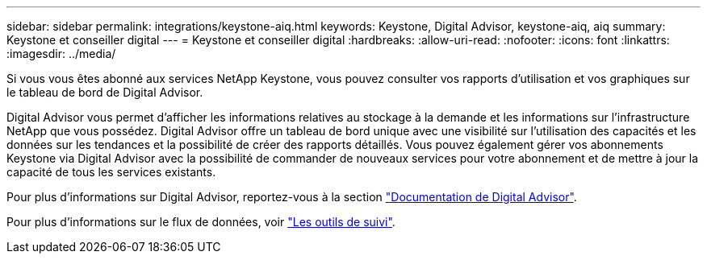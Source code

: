 ---
sidebar: sidebar 
permalink: integrations/keystone-aiq.html 
keywords: Keystone, Digital Advisor, keystone-aiq, aiq 
summary: Keystone et conseiller digital 
---
= Keystone et conseiller digital
:hardbreaks:
:allow-uri-read: 
:nofooter: 
:icons: font
:linkattrs: 
:imagesdir: ../media/


[role="lead"]
Si vous vous êtes abonné aux services NetApp Keystone, vous pouvez consulter vos rapports d'utilisation et vos graphiques sur le tableau de bord de Digital Advisor.

Digital Advisor vous permet d'afficher les informations relatives au stockage à la demande et les informations sur l'infrastructure NetApp que vous possédez. Digital Advisor offre un tableau de bord unique avec une visibilité sur l'utilisation des capacités et les données sur les tendances et la possibilité de créer des rapports détaillés. Vous pouvez également gérer vos abonnements Keystone via Digital Advisor avec la possibilité de commander de nouveaux services pour votre abonnement et de mettre à jour la capacité de tous les services existants.

Pour plus d'informations sur Digital Advisor, reportez-vous à la section https://docs.netapp.com/us-en/active-iq/task_view_keystone_capacity_utilization.html["Documentation de Digital Advisor"].

Pour plus d'informations sur le flux de données, voir link:../concepts/infra.html["Les outils de suivi"].
